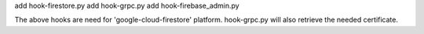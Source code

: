 add hook-firestore.py
add hook-grpc.py
add hook-firebase_admin.py

The above hooks are need for 'google-cloud-firestore' platform.
hook-grpc.py will also retrieve the needed certificate.
